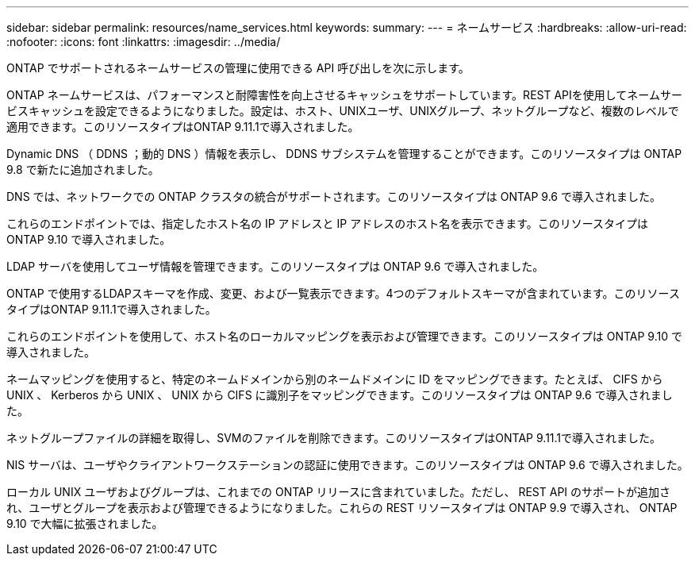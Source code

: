 ---
sidebar: sidebar 
permalink: resources/name_services.html 
keywords:  
summary:  
---
= ネームサービス
:hardbreaks:
:allow-uri-read: 
:nofooter: 
:icons: font
:linkattrs: 
:imagesdir: ../media/


[role="lead"]
ONTAP でサポートされるネームサービスの管理に使用できる API 呼び出しを次に示します。

ONTAP ネームサービスは、パフォーマンスと耐障害性を向上させるキャッシュをサポートしています。REST APIを使用してネームサービスキャッシュを設定できるようになりました。設定は、ホスト、UNIXユーザ、UNIXグループ、ネットグループなど、複数のレベルで適用できます。このリソースタイプはONTAP 9.11.1で導入されました。

Dynamic DNS （ DDNS ；動的 DNS ）情報を表示し、 DDNS サブシステムを管理することができます。このリソースタイプは ONTAP 9.8 で新たに追加されました。

DNS では、ネットワークでの ONTAP クラスタの統合がサポートされます。このリソースタイプは ONTAP 9.6 で導入されました。

これらのエンドポイントでは、指定したホスト名の IP アドレスと IP アドレスのホスト名を表示できます。このリソースタイプは ONTAP 9.10 で導入されました。

LDAP サーバを使用してユーザ情報を管理できます。このリソースタイプは ONTAP 9.6 で導入されました。

ONTAP で使用するLDAPスキーマを作成、変更、および一覧表示できます。4つのデフォルトスキーマが含まれています。このリソースタイプはONTAP 9.11.1で導入されました。

これらのエンドポイントを使用して、ホスト名のローカルマッピングを表示および管理できます。このリソースタイプは ONTAP 9.10 で導入されました。

ネームマッピングを使用すると、特定のネームドメインから別のネームドメインに ID をマッピングできます。たとえば、 CIFS から UNIX 、 Kerberos から UNIX 、 UNIX から CIFS に識別子をマッピングできます。このリソースタイプは ONTAP 9.6 で導入されました。

ネットグループファイルの詳細を取得し、SVMのファイルを削除できます。このリソースタイプはONTAP 9.11.1で導入されました。

NIS サーバは、ユーザやクライアントワークステーションの認証に使用できます。このリソースタイプは ONTAP 9.6 で導入されました。

ローカル UNIX ユーザおよびグループは、これまでの ONTAP リリースに含まれていました。ただし、 REST API のサポートが追加され、ユーザとグループを表示および管理できるようになりました。これらの REST リソースタイプは ONTAP 9.9 で導入され、 ONTAP 9.10 で大幅に拡張されました。
